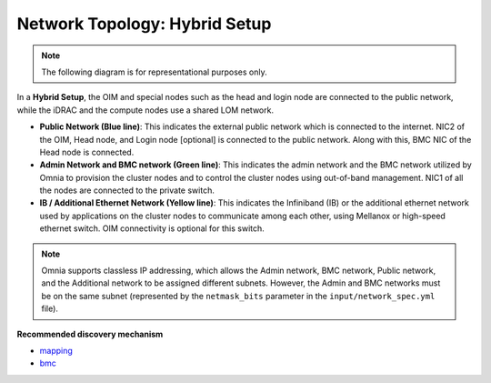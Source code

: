 Network Topology: Hybrid Setup
=================================

.. note:: The following diagram is for representational purposes only.

.. image:: ../../images/Hybrid_NT_2.0.png

In a **Hybrid Setup**, the OIM and special nodes such as the head and login node are connected to the public network, while the iDRAC and the compute nodes use a shared LOM network.

* **Public Network (Blue line)**: This indicates the external public network which is connected to the internet. NIC2 of the OIM, Head node, and Login node [optional] is connected to the public network. Along with this, BMC NIC of the Head node is connected.

* **Admin Network and BMC network (Green line)**: This indicates the admin network and the BMC network utilized by Omnia to provision the cluster nodes and to control the cluster nodes using out-of-band management. NIC1 of all the nodes are connected to the private switch.

* **IB / Additional Ethernet Network (Yellow line)**: This indicates the Infiniband (IB) or the additional ethernet network used by applications on the cluster nodes to communicate among each other, using Mellanox or high-speed ethernet switch. OIM connectivity is optional for this switch.

.. note:: Omnia supports classless IP addressing, which allows the Admin network, BMC network, Public network, and the Additional network to be assigned different subnets. However, the Admin and BMC networks must be on the same subnet (represented by the ``netmask_bits`` parameter in the ``input/network_spec.yml`` file).

**Recommended discovery mechanism**

* `mapping <../../OmniaInstallGuide/RHEL_new/Provision/DiscoveryMechanisms/mappingfile.html>`_
* `bmc <../../OmniaInstallGuide/RHEL_new/Provision/DiscoveryMechanisms/bmc.html>`_